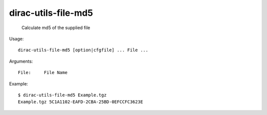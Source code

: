 ===========================
dirac-utils-file-md5
===========================

  Calculate md5 of the supplied file

Usage::

  dirac-utils-file-md5 [option|cfgfile] ... File ...

Arguments::

  File:     File Name 

Example::

  $ dirac-utils-file-md5 Example.tgz 
  Example.tgz 5C1A1102-EAFD-2CBA-25BD-0EFCCFC3623E

